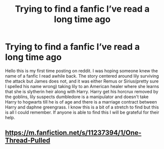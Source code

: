 #+TITLE: Trying to find a fanfic I’ve read a long time ago

* Trying to find a fanfic I’ve read a long time ago
:PROPERTIES:
:Author: Chango74
:Score: 2
:DateUnix: 1583632942.0
:DateShort: 2020-Mar-08
:END:
Hello this is my first time posting on reddit. I was hoping someone knew the name of a fanfic I read awhile back. The story centered around lily surviving the attack but James does not, and it was either Remus or Sirius(pretty sure I spelled his name wrong) taking lily to an American healer where she learns that she is slytherin heir along with Harry. Harry get his horcrux removed by the goblins, lily suspects dumbledore is a manipulator and doesn't take Harry to hogwarts till he is of age and there is a marriage contract between Harry and daphne greengrass. I know this is a bit of a stretch to find but this is all I could remember. If anyone is able to find this I will be grateful for their help.


** [[https://m.fanfiction.net/s/11237394/1/One-Thread-Pulled]]
:PROPERTIES:
:Author: Lord_Peverell
:Score: 1
:DateUnix: 1583639768.0
:DateShort: 2020-Mar-08
:END:
